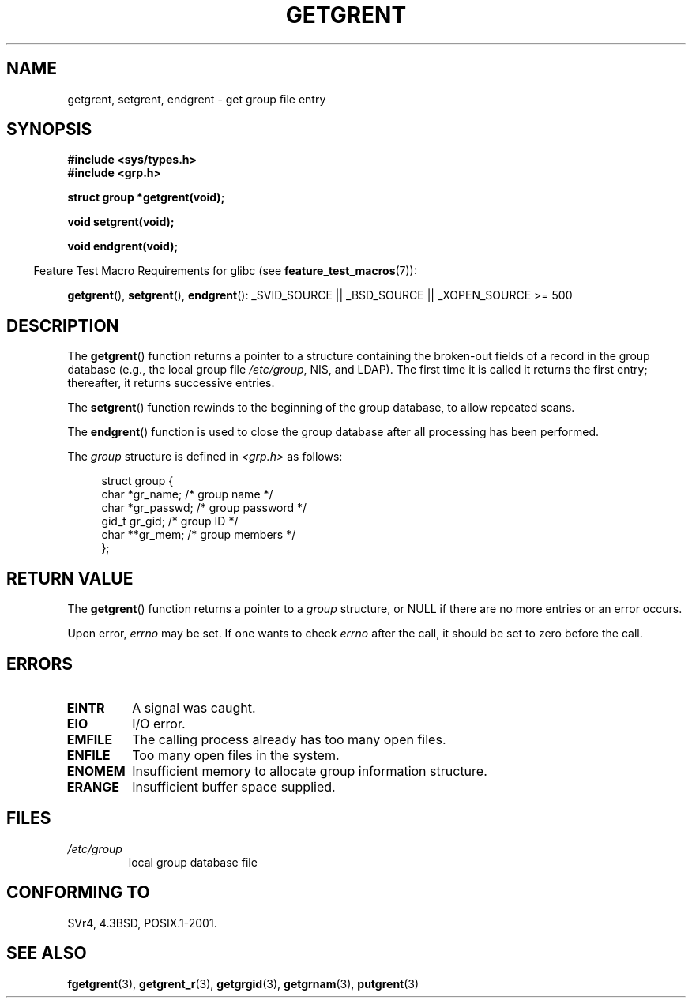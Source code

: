 .\" Copyright 1993 David Metcalfe (david@prism.demon.co.uk)
.\"
.\" Permission is granted to make and distribute verbatim copies of this
.\" manual provided the copyright notice and this permission notice are
.\" preserved on all copies.
.\"
.\" Permission is granted to copy and distribute modified versions of this
.\" manual under the conditions for verbatim copying, provided that the
.\" entire resulting derived work is distributed under the terms of a
.\" permission notice identical to this one.
.\"
.\" Since the Linux kernel and libraries are constantly changing, this
.\" manual page may be incorrect or out-of-date.  The author(s) assume no
.\" responsibility for errors or omissions, or for damages resulting from
.\" the use of the information contained herein.  The author(s) may not
.\" have taken the same level of care in the production of this manual,
.\" which is licensed free of charge, as they might when working
.\" professionally.
.\"
.\" Formatted or processed versions of this manual, if unaccompanied by
.\" the source, must acknowledge the copyright and authors of this work.
.\"
.\" References consulted:
.\"     Linux libc source code
.\"     Lewine's _POSIX Programmer's Guide_ (O'Reilly & Associates, 1991)
.\"     386BSD man pages
.\" Modified Sat Jul 24 19:29:54 1993 by Rik Faith (faith@cs.unc.edu)
.TH GETGRENT 3  2007-07-26 "" "Linux Programmer's Manual"
.SH NAME
getgrent, setgrent, endgrent \- get group file entry
.SH SYNOPSIS
.nf
.B #include <sys/types.h>
.B #include <grp.h>
.sp
.B struct group *getgrent(void);
.sp
.B void setgrent(void);
.sp
.B void endgrent(void);
.fi
.sp
.in -4n
Feature Test Macro Requirements for glibc (see
.BR feature_test_macros (7)):
.in
.sp
.ad l
.BR getgrent (),
.BR setgrent (),
.BR endgrent ():
_SVID_SOURCE || _BSD_SOURCE || _XOPEN_SOURCE\ >=\ 500
.ad b
.SH DESCRIPTION
The
.BR getgrent ()
function returns a pointer to a structure containing
the broken-out fields of a record in the group database
(e.g., the local group file
.IR /etc/group ,
NIS, and LDAP).
The first time it is called
it returns the first entry; thereafter, it returns successive entries.
.PP
The
.BR setgrent ()
function rewinds to the beginning
of the group database, to allow repeated scans.
.PP
The
.BR endgrent ()
function is used to close the group database
after all processing has been performed.
.PP
The \fIgroup\fP structure is defined in \fI<grp.h>\fP as follows:
.sp
.in +4n
.nf
struct group {
    char   *gr_name;       /* group name */
    char   *gr_passwd;     /* group password */
    gid_t   gr_gid;        /* group ID */
    char  **gr_mem;        /* group members */
};
.fi
.in
.SH "RETURN VALUE"
The
.BR getgrent ()
function returns a pointer to a
.I group
structure,
or NULL if there are no more entries or an error occurs.
.LP
Upon error,
.I errno
may be set.
If one wants to check
.I errno
after the call, it should be set to zero before the call.
.SH ERRORS
.TP
.B EINTR
A signal was caught.
.TP
.B EIO
I/O error.
.TP
.B EMFILE
The calling process already has too many open files.
.TP
.B ENFILE
Too many open files in the system.
.TP
.B ENOMEM
.\" not in POSIX
Insufficient memory to allocate group information structure.
.TP
.B ERANGE
Insufficient buffer space supplied.
.SH FILES
.TP
.I /etc/group
local group database file
.SH "CONFORMING TO"
SVr4, 4.3BSD, POSIX.1-2001.
.SH "SEE ALSO"
.BR fgetgrent (3),
.BR getgrent_r (3),
.BR getgrgid (3),
.BR getgrnam (3),
.BR putgrent (3)
